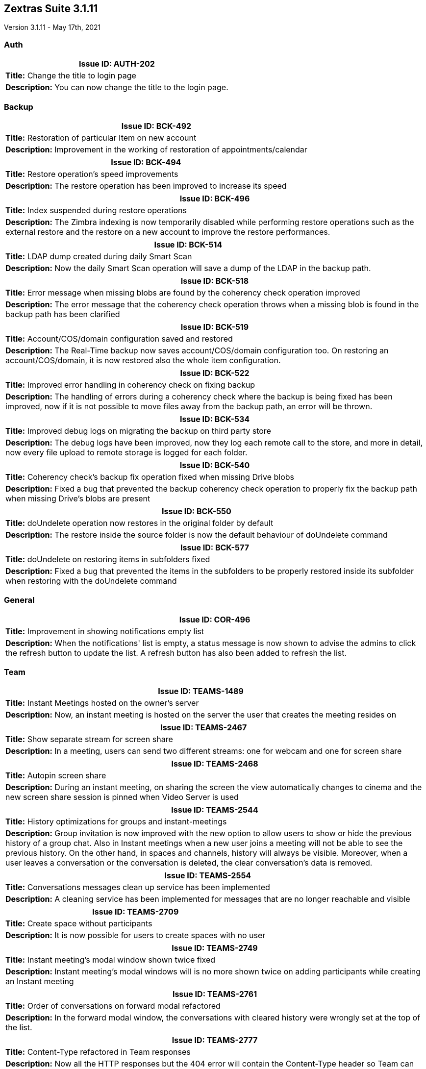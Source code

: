 [caption = ""]

== Zextras Suite 3.1.11
Version 3.1.11 - May 17th, 2021

=== Auth
[cols="4*a", options="footer"]
|===
4+|*Issue ID:* AUTH-202

4+|*Title:* Change the title to login page

4+|*Description:* You can now change the title to the login page.
|===

=== Backup
[cols="4*a", options="footer"]
|===
4+|*Issue ID:* BCK-492

4+|*Title:* Restoration of particular Item on new account

4+|*Description:* Improvement in the working of restoration of appointments/calendar
|===

[cols="4*a", options="footer"]
|===
4+|*Issue ID:* BCK-494

4+|*Title:* Restore operation's speed improvements

4+|*Description:* The restore operation has been improved to increase its speed
|===

[cols="4*a", options="footer"]
|===
4+|*Issue ID:* BCK-496

4+|*Title:* Index suspended during restore operations

4+|*Description:* The Zimbra indexing is now temporarily disabled while performing restore operations such as the external restore and the restore on a new account to improve the restore performances.
|===

[cols="4*a", options="footer"]
|===
4+|*Issue ID:* BCK-514

4+|*Title:* LDAP dump created during daily Smart Scan

4+|*Description:* Now the daily Smart Scan operation will save a dump of the LDAP in the backup path.
|===

[cols="4*a", options="footer"]
|===
4+|*Issue ID:* BCK-518

4+|*Title:* Error message when missing blobs are found by the coherency check operation improved

4+|*Description:* The error message that the coherency check operation throws when a missing blob is found in the backup path has been clarified
|===

[cols="4*a", options="footer"]
|===
4+|*Issue ID:* BCK-519

4+|*Title:* Account/COS/domain configuration saved and restored

4+|*Description:* The Real-Time backup now saves account/COS/domain configuration too.
On restoring an account/COS/domain, it is now restored also the whole item configuration.
|===

[cols="4*a", options="footer"]
|===
4+|*Issue ID:* BCK-522

4+|*Title:* Improved error handling in coherency check on fixing backup

4+|*Description:* The handling of errors during a coherency check where the backup is being fixed has been improved, now if it is not possible to move files away from the backup path, an error will be thrown.
|===

[cols="4*a", options="footer"]
|===
4+|*Issue ID:* BCK-534

4+|*Title:* Improved debug logs on migrating the backup on third party store

4+|*Description:* The debug logs have been improved, now they log each remote call to the store, and more in detail, now every file upload to remote storage is logged for each folder.
|===

[cols="4*a", options="footer"]
|===
4+|*Issue ID:* BCK-540

4+|*Title:* Coherency check's backup fix operation fixed when missing Drive blobs

4+|*Description:* Fixed a bug that prevented the backup coherency check operation to properly fix the backup path when missing Drive's blobs are present
|===

[cols="4*a", options="footer"]
|===
4+|*Issue ID:* BCK-550

4+|*Title:* doUndelete operation now restores in the original folder by default

4+|*Description:* The restore inside the source folder is now the default behaviour of doUndelete command
|===

[cols="4*a", options="footer"]
|===
4+|*Issue ID:* BCK-577

4+|*Title:* doUndelete on restoring items in subfolders fixed

4+|*Description:* Fixed a bug that prevented the items in the subfolders to be properly restored inside its subfolder when restoring with the doUndelete command
|===

=== General
[cols="4*a", options="footer"]
|===
4+|*Issue ID:* COR-496

4+|*Title:* Improvement in showing notifications empty list

4+|*Description:* When the notifications' list is empty, a status message is now shown to advise the admins to click the refresh button to update the list. A refresh button has also been added to refresh the list.
|===

=== Team
[cols="4*a", options="footer"]
|===
4+|*Issue ID:* TEAMS-1489

4+|*Title:* Instant Meetings hosted on the owner's server

4+|*Description:* Now, an instant meeting is hosted on the server the user that creates the meeting resides on
|===

[cols="4*a", options="footer"]
|===
4+|*Issue ID:* TEAMS-2467

4+|*Title:* Show separate stream for screen share

4+|*Description:* In a meeting, users can send two different streams: one for webcam and one for screen share
|===

[cols="4*a", options="footer"]
|===
4+|*Issue ID:* TEAMS-2468

4+|*Title:* Autopin screen share

4+|*Description:* During an instant meeting, on sharing the screen the view automatically changes to cinema and the new screen share session is pinned when Video Server is used
|===

[cols="4*a", options="footer"]
|===
4+|*Issue ID:* TEAMS-2544

4+|*Title:* History optimizations for groups and instant-meetings

4+|*Description:* Group invitation is now improved with the new option to allow users to show or hide the previous history of a group chat. Also in Instant meetings when a new user joins a meeting will not be able to see the previous history.
On the other hand, in spaces and channels, history will always be visible. Moreover, when a user leaves a conversation or the conversation is deleted, the clear conversation's data is removed.
|===

[cols="4*a", options="footer"]
|===
4+|*Issue ID:* TEAMS-2554

4+|*Title:* Conversations messages clean up service has been implemented

4+|*Description:* A cleaning service has been implemented for messages that are no longer reachable and visible
|===

[cols="4*a", options="footer"]
|===
4+|*Issue ID:* TEAMS-2709

4+|*Title:* Create space without participants

4+|*Description:* It is now possible for users to create spaces with no user
|===

[cols="4*a", options="footer"]
|===
4+|*Issue ID:* TEAMS-2749

4+|*Title:* Instant meeting's modal window shown twice fixed

4+|*Description:* Instant meeting's modal windows will is no more shown twice on adding participants while creating an Instant meeting
|===

[cols="4*a", options="footer"]
|===
4+|*Issue ID:* TEAMS-2761

4+|*Title:* Order of conversations on forward modal refactored

4+|*Description:* In the forward modal window, the conversations with cleared history were wrongly set at the top of the list.
|===

[cols="4*a", options="footer"]
|===
4+|*Issue ID:* TEAMS-2777

4+|*Title:* Content-Type refactored in Team responses

4+|*Description:* Now all the HTTP responses but the 404 error will contain the Content-Type header so Team can be used in conjunction with "X-Content-Type-Options: nosniff" header.
|===

[cols="4*a", options="footer"]
|===
4+|*Issue ID:* TEAMS-2787

4+|*Title:* Pin video icon during meeting fixed

4+|*Description:* The 'Pin video' action has been fixed and is now visible during a meeting both in grid and in cinema mode
|===
